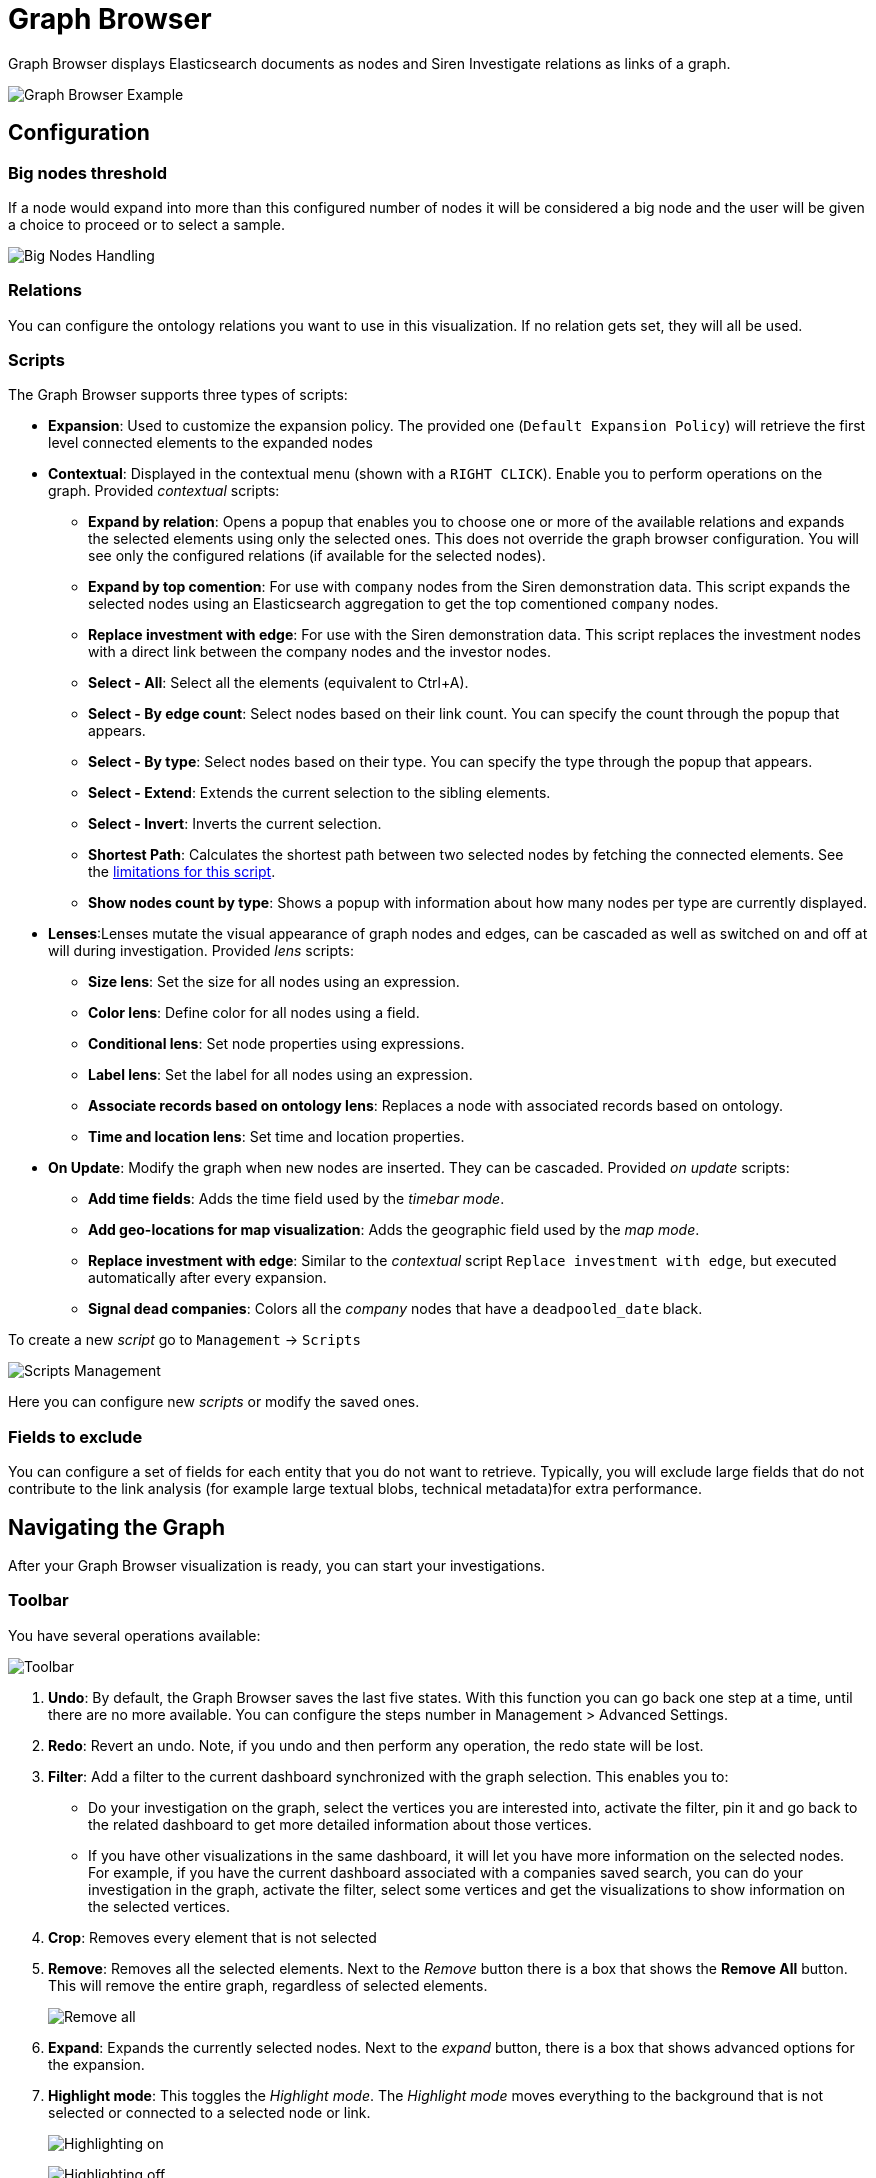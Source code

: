= Graph Browser

Graph Browser displays Elasticsearch documents as nodes and Siren
Investigate relations as links of a graph.

image:15d88cecc043d1.png[Graph Browser Example]

== Configuration

=== Big nodes threshold

If a node would expand into more than this configured number of nodes it
will be considered a big node and the user will be given a choice to
proceed or to select a sample.

image:15d88cecc0d3e5.png[Big Nodes Handling]

=== Relations

You can configure the ontology relations you want to use in this
visualization. If no relation gets set, they will all be used.

=== Scripts 

The Graph Browser supports three types of scripts:

* *Expansion*: Used to customize the expansion policy. The provided one
(`+Default Expansion Policy+`) will retrieve the first level connected
elements to the expanded nodes
* *Contextual*: Displayed in the contextual menu (shown with a
`+RIGHT CLICK+`). Enable you to perform operations on the graph.
Provided _contextual_ scripts:
** *Expand by relation*: Opens a popup that enables you to choose one or
more of the available relations and expands the selected elements using
only the selected ones. This does not override the graph browser
configuration. You will see only the configured relations (if available
for the selected nodes).
** *Expand by top comention*: For use with `+company+` nodes from the
Siren demonstration data. This script expands the selected nodes using
an Elasticsearch aggregation to get the top comentioned `+company+`
nodes.
** *Replace investment with edge*: For use with the Siren demonstration
data. This script replaces the investment nodes with a direct link
between the company nodes and the investor nodes.
** *Select - All*: Select all the elements (equivalent
to [.keycombo]#Ctrl+A#).
** *Select - By edge count*: Select nodes based on their link count. You
can specify the count through the popup that appears.
** *Select - By type*: Select nodes based on their type. You can specify
the type through the popup that appears.
** *Select - Extend*: Extends the current selection to the sibling
elements.
** *Select - Invert*: Inverts the current selection.
** *Shortest Path*: Calculates the shortest path between two selected
nodes by fetching the connected elements. See the
<<_shortest_path_limitations,limitations for this
script>>.
** *Show nodes count by type*: Shows a popup with information about how
many nodes per type are currently displayed.
* *Lenses*:Lenses mutate the visual appearance of graph nodes and edges,
can be cascaded as well as switched on and off at will during
investigation. Provided _lens_ scripts:
** *Size lens*: Set the size for all nodes using an expression.
** *Color lens*: Define color for all nodes using a field.
** *Conditional lens*: Set node properties using expressions.
** *Label lens*: Set the label for all nodes using an expression.
** *Associate records based on ontology lens*: Replaces a node with
associated records based on ontology.
** *Time and location lens*: Set time and location properties.
* *On Update*: Modify the graph when new nodes are inserted. They can be
cascaded. Provided _on update_ scripts:
** *Add time fields*: Adds the time field used by the _timebar mode_.
** *Add geo-locations for map visualization*: Adds the geographic field
used by the _map mode_.
** *Replace investment with edge*: Similar to the _contextual_ script
`+Replace investment with edge+`, but executed automatically after every
expansion.
** *Signal dead companies*: Colors all the _company_ nodes that have a
`+deadpooled_date+` black.

To create a new _script_ go to `+Management+` → `+Scripts+`

image:15d88cecc15a9f.png[Scripts Management]

Here you can configure new _scripts_ or modify the saved ones.

=== Fields to exclude

You can configure a set of fields for each entity that you do not want
to retrieve. Typically, you will exclude large fields that do not
contribute to the link analysis (for example large textual blobs,
technical metadata)for extra performance.

== Navigating the Graph

After your Graph Browser visualization is ready, you can start your
investigations.

=== Toolbar

You have several operations available:

image:15d88cecc1e641.png[Toolbar]

[arabic]
. *Undo*: By default, the Graph Browser saves the last five states. With
this function you can go back one step at a time, until there are no
more available. You can configure the steps number in
[.menuchoice]#Management > Advanced Settings#.
. *Redo*: Revert an undo. Note, if you undo and then perform any
operation, the redo state will be lost.
. *Filter*: Add a filter to the current dashboard synchronized with the
graph selection. This enables you to:
* Do your investigation on the graph, select the vertices you are
interested into, activate the filter, pin it and go back to the related
dashboard to get more detailed information about those vertices.
* If you have other visualizations in the same dashboard, it will let
you have more information on the selected nodes. For example, if you
have the current dashboard associated with a companies saved search, you
can do your investigation in the graph, activate the filter, select some
vertices and get the visualizations to show information on the selected
vertices.
. *Crop*: Removes every element that is not selected
. *Remove*: Removes all the selected elements. Next to the _Remove_
button there is a box that shows the *Remove All* button. This will
remove the entire graph, regardless of selected elements.
+
image:15d88cecc25158.png[Remove all]
. *Expand*: Expands the currently selected nodes. Next to the _expand_
button, there is a box that shows advanced options for the expansion.
. *Highlight mode*: This toggles the _Highlight mode_. The _Highlight
mode_ moves everything to the background that is not selected or
connected to a selected node or link.
+
image:15d88cecc2c400.png[Highlighting on]
+
image:15d88cecc35dad.png[Highlighting off]
. *Layouts*: Enables you to change the current graph’s layout or redraw
the current layout:
* *Standard* (default): Selected nodes preserve their relative position.
* *Hierarchy*: Nodes are displayed top down according to their
connections. Requires at least one selected node to work. Selected nodes
will be moved at the top of the hierarchy.
+
image:15d88cecc3cdf3.gif[Standard layout]
+
image:15d88cecc4f676.gif[Hierarchy layout]
. *Add*: Opens a dialog with the following options:
* *Selected document*: Add the currently selected document. You can see
your selected document in the upper right purple selection box.
* *Saved graph*: Opens a dialog showing the available saved graphs. This
feature adds a set of nodes and links, but does not preserve the layout
you had when you saved the graph.
* *Manual Entity identifier*: Select an Entity identifier to add as a
node.
* *Dashboard*: Select a dashboard from the list to add it to the graph.
+
NOTE: You can also drag a dashboard from the Dashboard menu on the left and
drop it onto the graph.

+
image:15d88cecc5ace5.png[Add from saved graph]

. *Map Mode*: This toggles the _Map mode_. The _Map mode_ will move the
nodes geographically on an interactive map. You must set up a script to
configure the geographic properties of the nodes (See
<<Graph Browser>>).
+
image:15d88cecc62fa4.png[Map mode]
. *Timebar Mode*: This toggles the _Timebar mode_. This mode displays a
time bar at the bottom of the graph browser that enables time based
filtering of nodes. After you enable this mode you can add or remove
node types to the time bar:
+
image:15d88cecc6b1bf.png[Timebar filter]
+
You must set up a script to configure the time property of the nodes
(See <<Graph Browser>>).
+
image:15d88cecc7204b.png[Timebar mode]
. *Save graph*: Save the current graph.
+
image:15d88cecc796b3.png[Save graph]
. *Open graph*: Open a saved graph. Unlike _add from saved graph_, this
feature preserves the saved graph layout.
+
image:15d88cecc7fbe0.png[Open Graph]

=== Shortcuts

The Graph Browser supports shortcuts:

* [.keycombo]#Ctrl+A#: Select every element in the graph.
* Del: Remove the selected elements (equivalent to the remove button).
* [.keycombo]#Ctrl+click#: Enables you to add elements to the current
selection. Can also be used to create an OR filter from a selection.
* Double-click: Expands the selected nodes (equivalent to the
expandbutton)
* `+Arrows+`: Move the selected elements in the input direction.
* Mouse wheel: Changes the zoom level of the graph.

=== Navigation bar

image:15d88cecc86fc9.png[Navigation bar]

The navigation bar enables you to:

[arabic]
. Move the graph view in the clicked direction.
. Switch between:
* *Arrow*: Enables you to select elements.
* *Hand*: Enables you to move the graph regardless of selected elements.
. Enables you to change the zoom level.

=== Side bar

image:15d88cecc8dcd6.png[Side bar]

The side bar enables you to:

* Show, search, filter, sort, group and change node/links data.
* Change the current selection.
* Change node/links attributes (i.e: Color, label, tool tip, and so on).

== Lenses tab

image:15d88cecc9558f.png[Side bar lenses tab]

The lenses tab enables you to make alterations on the displayed
nodes/links:

* Color: Enables you to select a field which is then used to color the
nodes using a coloring schema.
* Conditional: Enables you to change a node property value using
configurable expressions.
* Label: Enables you to set the node label using an expression.
* Size: Use a log scale to adjust the node’s size according to an
expression.
* Spatio-Temporal: Enables you to set the node time and/or geographic
location from field values.
* Associate records based on ontology: Enables you to replace a node
with a relation between two of its children.
* Graph metric: Enables you to apply metrics to the graph including:
** Betweenness
** Closeness
** Connectiveness
** Degrees
** Eigenvector
** Pagerank

See <<Graph Browser>> for more information on lens expressions.

*Lens parameters*

image:15d88cecc9cdcf.png[Lens parameters]

Each lens has specific parameters which will be used for every graph
node.

*Conditional lens*

image:15d88cecca3b88.png[Conditional lens]

A conditional lens can change a property for all the nodes that satisfy
the condition:

* Color
* Node font icon
* Node glyphs
* Hidden
* Label
* Location
* Node image
+
NOTE: Node icons that link to web images are not always shown properly due to
security restrictions. You may need to configure the
xref:image-proxy-ip.adoc[Image Proxy] feature to
display them.

* Size
* Time
* Tooltip

*Associate records based on ontology lens*

image:15d88ceccab8be.png[Side bar - associate records based on
ontology lens]

The `+associate records based on ontology+` lens can use the node’s
underlying model, as in the following example, to replace a node with
the relation between two of its children.

*Investment model graph view*

image:15d88ceccb4ef6.png[Investment model graph view]

After you configure the lens, two nodes and its relationship will be
displayed. For example, apply this lens an investment node:

image:15d88ceccbdd18.png[Investment node]

You could obtain the associate records based on ontology as a result:

image:15d88ceccc60a4.png[Associate records based on ontology
result]

*Expansion tab*

The expansion tab controls how nodes expand when you double-click them
or select a group of nodes and click Expand.

* Dashboard filters: Restrict nodes produced by an expansion to those
present in the selected dashboard.
* Relations - simple: Restrict nodes produced by an expansion to the
selected relations.
* Relations - aggregated: Quickly show aggregates on graph edges that
summarize groups of intermediate nodes.

**Selection tab**

image:15d88ceccd4017.png[Selection tab]

The selection tab enables you to show, search, filter, sort, group and
change node/links data. When this tab is opened, it reacts with your
current node selection and loads the data in rows and columns.

The main component is the data grid, every grid’s row represents a node
in the graph and every column a field data related information.

*Document type selection*

The *Main selection* combo box enables selection between the different
document types in the selected nodes.

*Selection change*

The second column in the grid enables multiple row selection, once
selected it will reflect on the graph turning each node bigger and
changing the node’s border to red.

After you complete the selection, you can click the *Make main
selection* button floating over the grid to remove the non-selected
nodes.

*Global filter*

Typing in the *Filter* input enables you to search/filter in all rows
and columns.

*Local filter*

Typing inside of one column’s input enables you to search/filter in all
rows of that column.

*Grid menu*

image:15d88ceccdd0aa.png[Grid menu]

This menu enables you to show or hide columns and clear all local
filters.

*Column menu*

image:15d88cecce3eaf.png[Column menu]

The menu options enable you to:

* Change the sort order -Multiple column order is supported by keeping
shift key pressed on column selection-.
* Hide the column.
* Group the data.
* Add aggregated function, the result of which will be displayed at the
bottom.
* Pin the column to the left or right side of the grid.

*Lens Expressions*

Siren Investigate’s lens expression parser is based on
https://github.com/TomFrost/Jexl[Jexl].

The expression created within the lens is applied to each node of the
selection. Each node contains an object named `+payload+` which contains
the node’s data returned from Elasticsearch.


== Saving the Graph Browser configuration

The Graph Browser panel allows the user to change configurations through
the sidebar on the right. In the three tabs of the sidebar, the user can
change Lenses, Expansions, and Selections.

In the Lenses tab, you can add lenses, change the selected lens, remove
one or more lenses, and modify lens settings.

In the Expansions tab, you can check/uncheck the dashboard filters,
check/uncheck the simple and the aggregated relations filters, and
change aggregated relations options.

In the Selection tab, the selected graph items are shown in a grid; you
can hide columns, sort rows in a different order, by type and so on.

When a configuration is modified, a Save button appears in the top right
of the sidebar.

// This graphic consists of three files side by side.


[cols=", ,",]
|===
|image:15d8b8ddb542ae.png[image] |image:15d8b8ddb5874a.png[image] |image:15d8b8ddb5d491.png[image]
|===


If you switch to another dashboard without saving, and come back to the
Graph Browser, the sidebar state remains the same: all configuration
changes are kept and the Save button is still highlighted. In addition,
the sidebar width and state (opened or closed) are kept. If you leave
the session (log out) without saving the configurations, the next time
you log in and open the Graph Browser, the configurations will be lost.

If click the Save button, the current configurations are saved in the
uiStateJSON of the saved visualizations object related to the Graph
Browser visualization.

image:15d88cecd0ed04.png[image]

The structure of the saved JSON enables different configurations for the
Graph Browser in different dashboards. All the configurations are stored
under an id related to the dashboard id.

*Cloning a Graph Browser dashboard*

On the Graph Browser dashboard, click the Clone button in the top right.
A dialog appears that allow to choose the title of the new cloned
dashboard.

image:15d88cecd1633e.png[image]

Type a name and click the Confirm Clone button. This creates a new
Dashboard with all the same configurations.

image:15d88cecd1edb3.png[image]

The same happens if you click the Edit button (top right) and then save
the dashboard as new. It is possible to change the new dashboard
configurations and save it; the original Graph Browser configurations
will not change.


== Shortest Path limitations

You can run a script within Graph Browser to determine the shortest path
between selected nodes in a dataset.

The time to calculate the shortest path is dependent on the size and
schema of the dataset. With this script, the ability to calculate the
shortest path is limited by the graph expansion limit. You can modify
this setting (`+siren:graphExpansionLimit+`), which is documented in
xref:module-siren-investigate:management.adoc#_setting_advanced_options[Setting advanced
options].

CAUTION: Increasing the `+siren:graphExpansionLimit+` value will negatively
affect the Graph Browser performance.


If you are working with Neo4j data, you can use a Neo4j Shortest Path
script instead, which should provide better performance. See
xref:module-siren-investigate:data-reflection.adoc#_integrating_neo4j_data[Adding a Shortest Path
script for Neo4j] for details.


== Jexl operators

There are a number of operators which can be applied to the `+payload+`
data for transformation, comparison, and so on.

Here are a selection, there are further details at the
https://github.com/TomFrost/Jexl[Jexl] GitHub page.

*Operators.*

Use these operators to perform mathematical operations on values

[cols=",,",options="header",]
|===
|Operation |Symbol |Example
|Negate |`+!+` |`+!true+` ⇒ `+false+`
|Add/Concat |`+++` |`+3 + 4+` ⇒ `+7+`
|Subtract |`+-+` |`+4 - 3+` ⇒ `+1+`
|Multiply |`+*+` |`+3 * 8+` ⇒ `+24+`
|Divide |`+/+` |`+15 / 4+` ⇒ `+3.75+`
|Divide and Floor |`+//+` |`+15 // 4+` ⇒ `+3+`
|Modulus |`+%+` |`+23 % 2+` ⇒ `+1+`
|Power of |`+^+` |`+2^3+` ⇒ `+8+`
|Logical AND |`+&&+` |`+true && true+` ⇒ `+true+`
|Logical OR |`+||+` |`true
|===

*Comparisons.*

Use these expressions to compare two values, the Boolean results can be
used for, for example filtering.

[cols=",,",options="header",]
|===
|Operation |Symbol |Example
|Equal |`+==+` |`+1 == 2+` ⇒ `+false+`

|Not Equal |`+!=+` |`+1 != 2+` ⇒ `+true+`

|Greater Than |`+>+` |`+2 > 3+` ⇒ `+false+`

|Greater Than or Equal |`+>=+` |`+3 >= 3+` ⇒ `+true+`

|Less Than |`+<+` |`+2 < 3+` ⇒ `+true+`

|Less Than or Equal |`+<=+` |`+2 ⇐ 4+` ⇒ `+true+`

|Element in array or string |`+in+`
|`+"cat" in ["cat", "dog", "mouse"]+` ⇒ `+true+`
|===

*Conditional Operators.*

Conditional operators return the second or third expression based on the
result of the first expression. If the first expression
(`+"Bob" in ["Bob", "Mary"]+` below) return `+true+`, "Yes" is returned.
If it returns false, "No" is returned.

[cols=",",options="header",]
|===
|Example |Result
|"Bob" `+in+` ["Bob", "Mary"] ? "Yes" : "No" |"Yes"
|===

*Identifiers.*

Access variables in the payload with dot notation or by using brackets,
for example:

....
{
  name: {
    first: 'John'
    last: 'Smith'
  },
  age: 55,
  colleagues: [
    'Mary',
    'Bob',
    'Ted'
  ],
  teammate: 2
}
....

[cols=",",options="header",]
|===
|Example |Result
|name.first |"John"
|colleagues[teammate] |"Ted"
|name['la' + 'st'] |"Smith"
|===

*Collection filtering.*

Arrays of objects (Collections) can be filtered by including a filter
expression in brackets. Properties of each collection can be referenced
by prefixing them with a leading dot. The result is an array of objects
for which the filter returns a truthy value.

....
{
  users: [
    { first: 'John', last: 'Smith', age: 20},
    { first: 'Mary', last: 'Jones', age: 46},
    { first: 'Ted', last: 'Cotter', age: 16},
    { first: 'Bob', last: 'White', age: 66}
  ],
  adult: 21
}
....

[cols=",",options="header",]
|===
|Example |Result
|users[.last == 'Jones'] |[\{ first: 'Mary', last: 'Jones', age: 46}]

|users[.age < adult] |[\{ first: 'John', last: 'Smith', age: 20}, first:
'Ted', last: 'Cotter', age: 16}]

|users[first == 'John'].last |"Smith"
|===

*Lens Expression Functions*

In addition to the general Jexl parsing functionality, Siren Investigate
also exposes a number of JavaScript-like functions for use in Lens
Expressions. Payload values (or the results from earlier parsing) are
piped into the function using the `+|+` character. These values become
the `+val+` parameter for the functions below - meaning the `+val+` does
not need to be added in the `+()+` after the function name. In some
cases, this value is all that is needed by the function and some
functions require extra parameters.

Some functions require string inputs and some require integer or
floating-point inputs

.String Lens Expressions
[cols=",,",options="header",]
|===
|Function |Example |Explanation
|https://developer.mozilla.org/en-US/docs/Web/JavaScript/Reference/Global_Objects/String/split[split(val,
delimiter[, limit])] |`+payload.IP \| split('.', 3)+` |Splits an IP
address by the '.' and returns the first 3 entries as an array

|https://developer.mozilla.org/en-US/docs/Web/JavaScript/Reference/Global_Objects/String/endsWith[endsWith(val,
substring[, length])] |`+payload.name \| endsWith('smith', 10)+` |Returns
true if `+val+` ends with `+substring+`, if `+length+` is added, that
number of characters from the beginning of `+val+` is checked.

|https://developer.mozilla.org/en-US/docs/Web/JavaScript/Reference/Global_Objects/String/startsWith[startsWith(val,
substring[, position])] |`+payload.name \| startsWith('smith', 10)+`
|Returns true if `+val+` begins with `+substring+`, if `+position+` is
added, the substring from that position to the end of `+val+` is
checked.

|https://developer.mozilla.org/en-US/docs/Web/JavaScript/Reference/Global_Objects/String/indexOf[indexOf(val,
substring[, length])] |`+payload.name \| indexOf('smith', 10)+` |Returns
the position of the first character of `+substring+` if `+val+` contains
`+substring+`, if `+length+` is added, `+val+` is checked from that
position.

|https://developer.mozilla.org/en-US/docs/Web/JavaScript/Reference/Global_Objects/String/toUpperCase[upper(val)]
|`+payload.name \| upper+` |Returns `+val+` in upper case.

|https://developer.mozilla.org/en-US/docs/Web/JavaScript/Reference/Global_Objects/String/toLowerCase[lower(val)]
|`+payload.name \| lower+` |Returns `+val+` in lower case.

|https://developer.mozilla.org/en-US/docs/Web/JavaScript/Reference/Global_Objects/String/substring[indexOf(val,
start, end)] |`+payload.name \| substring(5, 10)+` |Returns the string
within `+val+` found between `+start+` and `+end+`.

|https://developer.mozilla.org/en-US/docs/Web/JavaScript/Reference/Global_Objects/String/replace[replace(val,
substring, newSubString)] |`+payload.name \| replace('smith', 'jones')+`
|Replaces `+substring+` with `+newSubString+` in `+val+`.
|===

.Number lens Expressions
[cols=",,",options="header",]
|===
|Function |Example |Explanation
|https://developer.mozilla.org/en-US/docs/Web/JavaScript/Reference/Global_Objects/Math/round[round(val)]
|`+payload.range \| round+` |Returns `+val+` rounded to the nearest
integer.

|https://developer.mozilla.org/en-US/docs/Web/JavaScript/Reference/Global_Objects/Math/trunc[trunc(val)]
|`+payload.range \| trunc+` |Returns the integer part of `+val+`.

|https://developer.mozilla.org/en-US/docs/Web/JavaScript/Reference/Global_Objects/Math/sqrt[sqrt(val)]
|`+payload.range \| sqrt+` |Returns `+√val+`.

|https://developer.mozilla.org/en-US/docs/Web/JavaScript/Reference/Global_Objects/Math/sign[sign(val)]
|`+payload.range \| sign+` |Returns 1 if `+val+` is positive, -1 if
`+val+` is negative or 0 if `+val+` equals 0.

|https://developer.mozilla.org/en-US/docs/Web/JavaScript/Reference/Global_Objects/Math/ceil[ceil(val)]
|`+payload.price \| ceil+` |Returns the nearest integer greater than
`+val+`

|https://developer.mozilla.org/en-US/docs/Web/JavaScript/Reference/Global_Objects/Math/floor[floor(val)]
|`+payload.price \| floor+` |Returns the nearest integer less than
`+val+`

|https://developer.mozilla.org/en-US/docs/Web/JavaScript/Reference/Global_Objects/Math/abs[abs(val)]
|`+payload.temperature_change \| abs+` |Returns the absolute value for a
Number or 0 if the number is `+null+`

|https://developer.mozilla.org/en-US/docs/Web/JavaScript/Reference/Global_Objects/Math/exp[exp(val)]
|`+payload.difference \| exp+` |Returns `+ℯval+`

|https://developer.mozilla.org/en-US/docs/Web/JavaScript/Reference/Global_Objects/Math/log[log(val)]
|`+payload.difference \| log+` |Returns the natural logarithm of `+val+`,
for example `+ln(val)+`

|https://developer.mozilla.org/en-US/docs/Web/JavaScript/Reference/Global_Objects/Math/random[random(val)]
|`+payload.range \| random+` |Returns `+val+` multiplied by a
floating-point, pseudo-random number between 0 (inclusive) and 1
(exclusive).
|===


== Link analysis

Siren enables you to group nodes manually or automatically based on
shared properties, for example:

* All records located in France or Germany.
* All IPs in server room A.
* All patients from the placebo clinical trial arm.

This can reduce graph clutter and make it easier to discover patterns
and drill down into clusters during analysis.

For example, the following image shows companies clustered by US state
in which their headquarters are located.

image:15d88cecd26f31.png[Grouping on nodes]

